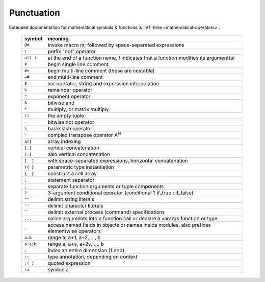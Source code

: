Punctuation
-----------

Extended documentation for mathematical symbols & functions is :ref:`here <mathematical-operators>`.

   =========   ================================================
   symbol      meaning
   =========   ================================================
   ``@m``      invoke macro m; followed by space-separated expressions
   ``!``       prefix "not" operator
   ``a!( )``   at the end of a function name, `!` indicates that a function modifies its argument(s)
   ``#``       begin single line comment
   ``#=``      begin multi-line comment (these are nestable)
   ``=#``      end multi-line comment
   ``$``       xor operator, string and expression interpolation
   ``%``       remainder operator
   ``^``       exponent operator
   ``&``       bitwise and
   ``*``       multiply, or matrix multiply
   ``()``      the empty tuple
   ``~``       bitwise not operator
   ``\``       backslash operator
   ``'``       complex transpose operator A\ :sup:`H`
   ``a[]``     array indexing
   ``[,]``     vertical concatenation
   ``[;]``     also vertical concatenation
   ``[  ]``    with space-separated expressions, horizontal concatenation
   ``T{ }``    parametric type instantiation
   ``{  }``    construct a cell array
   ``;``       statement separator
   ``,``       separate function arguments or tuple components
   ``?``       3-argument conditional operator (conditional ? if_true : if_false)
   ``""``      delimit string literals
   ``''``      delimit character literals
   `\`\``      delimit external process (command) specifications
   ``...``     splice arguments into a function call or declare a varargs function or type
   ``.``       access named fields in objects or names inside modules, also prefixes elementwise operators
   ``a:b``     range a, a+1, a+2, ..., b
   ``a:s:b``   range a, a+s, a+2s, ..., b
   ``:``       index an entire dimension (1:end)
   ``::``      type annotation, depending on context
   ``:( )``    quoted expression
   ``:a``      symbol a
   =========   ================================================

